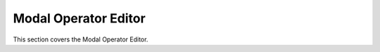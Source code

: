 .. _modal_operator_editor:

Modal Operator Editor
======================

This section covers the Modal Operator Editor.